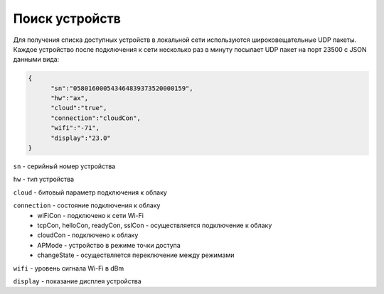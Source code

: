 Поиск устройств
~~~~~~~~~~~~~~~

Для получения списка доступных устройств в локальной сети используются широковещательные UDP пакеты. Каждое устройство после подключения к сети несколько раз в минуту посылает UDP пакет на порт 23500 с JSON данными вида:

.. code-block:: json

  {
	"sn":"058016000543464839373520000159",
	"hw":"ax",
	"cloud":"true",
	"connection":"cloudCon",
	"wifi":"-71",
	"display":"23.0"
  }

``sn`` - серийный номер устройства

``hw`` - тип устройства

``cloud`` - битовый параметр подключения к облаку

``connection`` - состояние подключения к облаку	
	* wiFiCon - подключено к сети Wi-Fi
	* tcpCon, helloCon, readyCon, sslCon - осуществляется подключение к облаку 
	* cloudCon - подключено к облаку
	* APMode - устройство в режиме точки доступа
	* changeState - осуществляется переключение между режимами

``wifi`` - уровень сигнала Wi-Fi в dBm

``display`` - показание дисплея устройства
